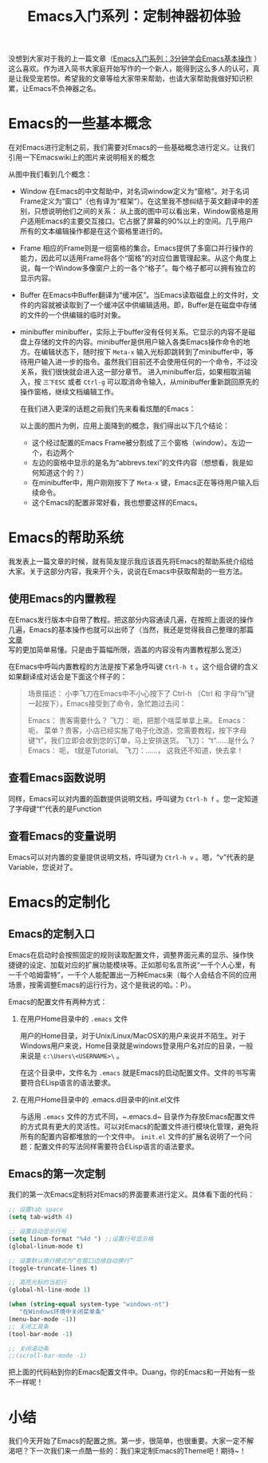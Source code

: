 #+TITLE: Emacs入门系列：定制神器初体验
#+OPTIONS: toc:nil

没想到大家对于我的上一篇文章（[[http://www.jianshu.com/p/90d2189750e7][Emacs入门系列：3分钟学会Emacs基本操作]] ）这么喜欢。作为进入简书大家庭开始写作的一个新人，能得到这么多人的认可，真是让我受宠若惊。希望我的文章等给大家带来帮助，也请大家帮助我做好知识积累，让Emacs不负神器之名。

* Emacs的一些基本概念

  在对Emacs进行定制之前，我们需要对Emacs的一些基础概念进行定义。让我们引用一下Emacswiki上的图片来说明相关的概念

  [[http://7xi454.com1.z0.glb.clouddn.com/2015-03-23-Learning-Emacs-Smart-First-lesson-Figure1.jpg]]

  从图中我们看到几个概念：

  * Window
    在Emacs的中文帮助中，对名词window定义为“窗格”。对于名词Frame定义为“窗口”（也有译为“框架”）。在这里我不想纠结于英文翻译中的差别，只想说明他们之间的关系：
    从上面的图中可以看出来，Window窗格是用户适用Emacs的主要交互接口。它占据了屏幕的90%以上的空间。几乎用户所有的文本编辑操作都是在这个窗格里进行的。
  * Frame
    相应的Frame则是一组窗格的集合。Emacs提供了多窗口并行操作的能力，因此可以适用Frame将各个“窗格”的对应位置管理起来。从这个角度上说，每一个Window多像窗户上的一各个“格子”。每个格子都可以拥有独立的显示内容。
  * Buffer
    在Emacs中Buffer翻译为“缓冲区”。当Emacs读取磁盘上的文件时，文件的内容就被读取到了一个缓冲区中供编辑适用。即，Buffer是在磁盘中存储的文件的一个供编辑的临时对象。
  * minibuffer
    minibuffer，实际上于buffer没有任何关系。它显示的内容不是磁盘上存储的文件的内容。minibuffer是供用户输入各类Emacs操作命令的地方。在编辑状态下，随时按下 ~Meta-x~ 输入光标即跳转到了minibuffer中，等待用户输入进一步的指令。虽然我们目前还不会使用任何的一个命令，不过没关系，我们很快就会进入这一部分章节。 
    进入minibuffer后，如果相取消输入，按 ~三下ESC~ 或者 ~Ctrl-g~ 可以取消命令输入，从minibuffer重新跳回原先的操作窗格，继续文档编辑工作。

    在我们进入更深的话题之前我们先来看看炫酷的Emacs：

    [[http://7xi454.com1.z0.glb.clouddn.com/2015-03-23-Learning-Emacs-Smart-First-lesson-Figure2-flatland-black.png]]

    以上面的图片为例，应用上面降到的概念，我们得出以下几个结论：

    * 这个经过配置的Emacs Frame被分割成了三个窗格（window）。左边一个，右边两个
    * 左边的窗格中显示的是名为“abbrevs.texi”的文件内容（想想看，我是如何知道这个的？）
    * 在minibuffer中，用户刚刚按下了 ~Meta-x~ 键，Emacs正在等待用户输入后续命令。
    * 这个Emacs的配置非常好看，我也想要这样的Emacs。


* Emacs的帮助系统

  我发表上一篇文章的时候，就有简友提示我应该首先将Emacs的帮助系统介绍给大家。关于这部分内容，我来开个头，说说在Emacs中获取帮助的一些方法。

** 使用Emacs的内置教程

   在Emacs发行版本中自带了教程。把这部分内容通读几遍，在按照上面说的操作几遍，Emacs的基本操作也就可以出师了（当然，我还是觉得我自己整理的那篇 [[http://www.jianshu.com/p/90d2189750e7][文章]] 写的更加简单易懂。只是由于篇幅所限，涵盖的内容没有内置教程那么宽泛）

   在Emacs中呼叫内置教程的方法是按下紧急呼叫键 ~Ctrl-h t~ 。这个组合键的含义如果翻译成对话会是下面这个样子的：

   #+BEGIN_QUOTE
   场景描述： 小李飞刀在Emacs中不小心按下了 Ctrl-h （Ctrl 和 字母“h”键一起按下），Emacs接受到了命令，急忙跑过去问：

   Emacs： 贵客需要什么？
   飞刀： 呃，把那个啥菜单拿上来。
   Emacs： 呃， 菜单？贵客，小店已经实施了电子化改造，您需要教程，按下字母键“t”，我们立即会收到您的订单，马上安排送货。
   飞刀： “t”……是什么？
   Emacs： 呃， t就是Tutorial。
   飞刀：……， 这我还不知道，快去拿！
   #+END_QUOTE

** 查看Emacs函数说明

   同样，Emacs可以对内置的函数提供说明文档，呼叫键为 ~Ctrl-h f~ 。您一定知道了字母键“f”代表的是Function

** 查看Emacs的变量说明

   Emacs可以对内置的变量提供说明文档，呼叫键为 ~Ctrl-h v~ 。嗯，“v”代表的是Variable，您说对了。

* Emacs的定制化
  
** Emacs的定制入口

   Emacs在启动时会按照固定的规则读取配置文件，调整界面元素的显示、操作快捷键的设定、加载对应的扩展功能模块等。正如那句名言所说“一千个人心里，有一千个哈姆雷特”，一千个人能配置出一万种Emacs来（每个人会结合不同的应用场景，按需调整Emacs的运行行为，这个是我说的哈。：P）。

   Emacs的配置文件有两种方式：

   1. 在用户Home目录中的 ~.emacs~ 文件

      用户的Home目录，对于Unix/Linux/MacOSX的用户来说并不陌生。对于Windows用户来说，Home目录就是windows登录用户名对应的目录，一般来说是 ~c:\Users\<USERNAME>\~ 。

      在这个目录中，文件名为 ~.emacs~ 就是Emacs的启动配置文件。文件的书写需要符合ELisp语言的语法要求。

   2. 在用户Home目录中的 .emacs.d目录中的init.el文件

      与适用 ~.emacs~ 文件的方式不同，~.emacs.d~ 目录作为存放Emacs配置文件的方式具有更大的灵活性。可以对Emacs的配置文件进行模块化管理，避免将所有的配置内容都堆放的一个文件中。 ~init.el~ 文件的扩展名说明了一个问题：配置文件的写法同样需要符合ELisp语言的语法要求。


** Emacs的第一次定制

   我们的第一次Emacs定制将对Emacs的界面要素进行定义。具体看下面的代码：

   #+BEGIN_SRC emacs-lisp
   ;; 设置tab space
   (setq tab-width 4)
 
   ;; 设置自动显示行号
   (setq linum-format "%4d ") ;;设置行号显示格
   (global-linum-mode t)

   ;; 设置默认换行模式为“在窗口边缘自动换行”
   (toggle-truncate-lines t)

   ;; 高亮光标的当前行
   (global-hl-line-mode 1)

   (when (string-equal system-type "windows-nt")
      "在Windows环境中关闭菜单条"
   (menu-bar-mode -1))
   ;; 关闭工具条
   (tool-bar-mode -1)

   ;; 关闭滚动条
   ;;(scroll-bar-mode -1)
   #+END_SRC

   把上面的代码粘到你的Emacs配置文件中。Duang，你的Emacs和一开始有一些不一样呢！

* 小结

  我们今天开始了Emacs的配置之旅。第一步，很简单，也很重要。大家一定不解渴吧？下一次我们来一点酷一些的：我们来定制Emacs的Theme吧！期待~！
